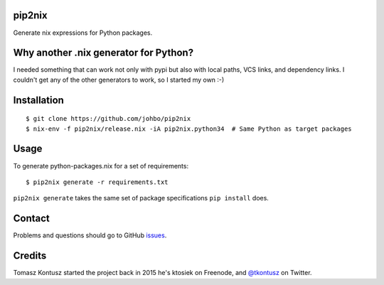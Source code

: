 pip2nix
=======

Generate nix expressions for Python packages.

.. image:: https://travis-ci.org/johbo/pip2nix.svg?branch=master
   :target: https://travis-ci.org/johbo/pip2nix
   :alt: Build Status

.. image:: https://readthedocs.org/projects/pip2nix/badge/?version=latest
   :target: http://pip2nix.readthedocs.org/en/latest/
   :alt: Documentation Status

.. image:: https://img.shields.io/pypi/status/pip2nix.svg
   :target: https://pypi.python.org/pypi/pip2nix
   :alt: PyPI status

.. image:: https://img.shields.io/pypi/v/pip2nix.svg
   :target: https://pypi.python.org/pypi/pip2nix
   :alt: PyPI version

Why another .nix generator for Python?
======================================

I needed something that can work not only with pypi but also with local paths, VCS links, and dependency links.
I couldn't get any of the other generators to work, so I started my own :-)

Installation
============

::

    $ git clone https://github.com/johbo/pip2nix
    $ nix-env -f pip2nix/release.nix -iA pip2nix.python34  # Same Python as target packages

Usage
=====

To generate python-packages.nix for a set of requirements::

    $ pip2nix generate -r requirements.txt

``pip2nix generate`` takes the same set of package specifications ``pip install`` does.

Contact
=======

Problems and questions should go to GitHub `issues <https://github.com/johbo/pip2nix/issues>`_.


Credits
=======

Tomasz Kontusz started the project back in 2015 he's ktosiek on Freenode, and
`@tkontusz <https://twitter.com/tkontusz>`_ on Twitter.
